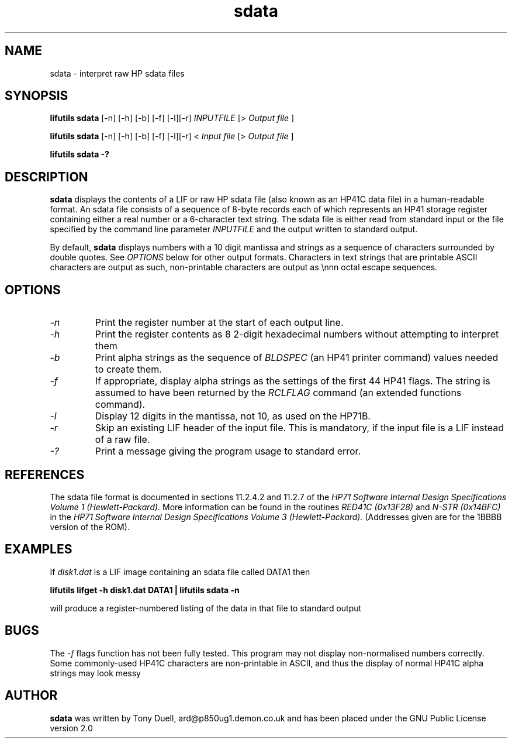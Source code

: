 .TH sdata 1 06-November-2024 "LIF Utilities" "LIF Utilities"
.SH NAME
sdata \- interpret raw HP sdata files
.SH SYNOPSIS
.B lifutils sdata
[\-n] [\-h] [\-b] [\-f] [\-l][\-r]
.I INPUTFILE
[>
.I Output file
]
.PP
.B lifutils sdata
[\-n] [\-h] [\-b] [\-f] [\-l][\-r]
<
.I Input file
[>
.I Output file
]
.PP
.B lifutils sdata \-?
.SH DESCRIPTION
.B sdata
displays the contents of a LIF or raw HP sdata file (also known as
an HP41C data file) in a human\-readable format. An sdata file consists of
a sequence of 8\-byte records each of which represents an HP41 storage
register containing either a real number or a 6\-character text string.
The sdata file is either read from standard input or the file specified by the command line parameter
.I INPUTFILE
and the output written to standard output. 
.PP
By default, 
.B sdata
displays numbers with a 10 digit mantissa and strings as a sequence of 
characters surrounded by double quotes. See
.I OPTIONS
below for other output formats. Characters in text strings that are printable
ASCII characters are output as such, non\-printable characters are output as
\\nnn octal escape sequences.
.SH OPTIONS
.TP
.I \-n
Print the register number at the start of each output line.
.TP
.I \-h 
Print the register contents as 8 2\-digit hexadecimal numbers without 
attempting to interpret them
.TP
.I \-b
Print alpha strings as the sequence of 
.I BLDSPEC
(an HP41 printer command) values needed to create them.
.TP
.I \-f
If appropriate, display alpha strings as the settings of the first 44 
HP41 flags. The string is assumed to have been returned by the
.I RCLFLAG
command (an extended functions command).
.TP
.I \-l
Display 12 digits in the mantissa, not 10, as used on the HP71B.
.TP
.I \-r
Skip an existing LIF header of the input file. This is mandatory, if the input file is a LIF instead of a raw file.
.TP
.I \-?
Print a message giving the program usage to standard error.
.SH REFERENCES
The sdata file format is documented in sections 11.2.4.2 and 11.2.7 of 
the 
.I HP71 Software Internal Design Specifications Volume 1 (Hewlett-Packard).
More information can be found in the routines
.I RED41C (0x13F28) 
and
.I N\-STR (0x14BFC)
in the
.I HP71 Software Internal Design Specifications Volume 3 (Hewlett-Packard).
(Addresses given are for the 1BBBB version of the ROM).
.SH EXAMPLES
If
.I disk1.dat
is a LIF image containing an sdata file called DATA1 then
.PP
.B lifutils lifget \-h disk1.dat DATA1 | lifutils sdata \-n 
.PP
will produce a register\-numbered listing of the data in that file to 
standard output
.SH BUGS
The 
.I \-f
flags function has not been fully tested. This program may not display
non\-normalised numbers correctly. Some commonly\-used HP41C characters are
non\-printable in ASCII, and thus the display of normal HP41C alpha strings
may look messy
.SH AUTHOR
.B sdata
was written by Tony Duell, ard@p850ug1.demon.co.uk and has been placed 
under the GNU Public License version 2.0
